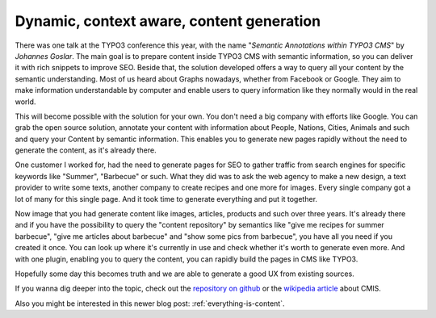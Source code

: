 .. post:: Oct 22, 2015
   :tags: typo3, events
   :location: Amsterdam, Netherlands

.. _dynamic-context-aware:

Dynamic, context aware, content generation
==========================================

There was one talk at the TYPO3 conference this year, with the name "*Semantic Annotations within
TYPO3 CMS*" by *Johannes Goslar*. The main goal is to prepare content inside TYPO3 CMS with semantic
information, so you can deliver it with rich snippets to improve SEO.  Beside that, the solution
developed offers a way to query all your content by the semantic understanding. Most of us heard
about Graphs nowadays, whether from Facebook or Google. They aim to make information understandable
by computer and enable users to query information like they normally would in the real world.

This will become possible with the solution for your own. You don't need a big company with efforts
like Google. You can grab the open source solution, annotate your content with information about
People, Nations, Cities, Animals and such and query your Content by semantic information.  This
enables you to generate new pages rapidly without the need to generate the content, as it's already
there.

One customer I worked for, had the need to generate pages for SEO to gather traffic from search
engines for specific keywords like "Summer", "Barbecue" or such. What they did was to ask the web
agency to make a new design, a text provider to write some texts, another company to create recipes
and one more for images. Every single company got a lot of many for this single page. And it took
time to generate everything and put it together.

Now image that you had generate content like images, articles, products and such over three years.
It's already there and if you have the possibility to query the "content repository" by semantics
like "give me recipes for summer barbecue", "give me articles about barbecue" and "show some pics
from barbecue", you have all you need if you created it once. You can look up where it's currently
in use and check whether it's worth to generate even more. And with one plugin, enabling you to
query the content, you can rapidly build the pages in CMS like TYPO3.

Hopefully some day this becomes truth and we are able to generate a good UX from existing sources.

If you wanna dig deeper into the topic, check out the `repository on github
<https://github.com/dkd/php-cmis-client>`__ or the `wikipedia article
<https://en.wikipedia.org/wiki/Content_Management_Interoperability_Services>`__ about CMIS.

Also you might be interested in this newer blog post: :ref:`everything-is-content`.
